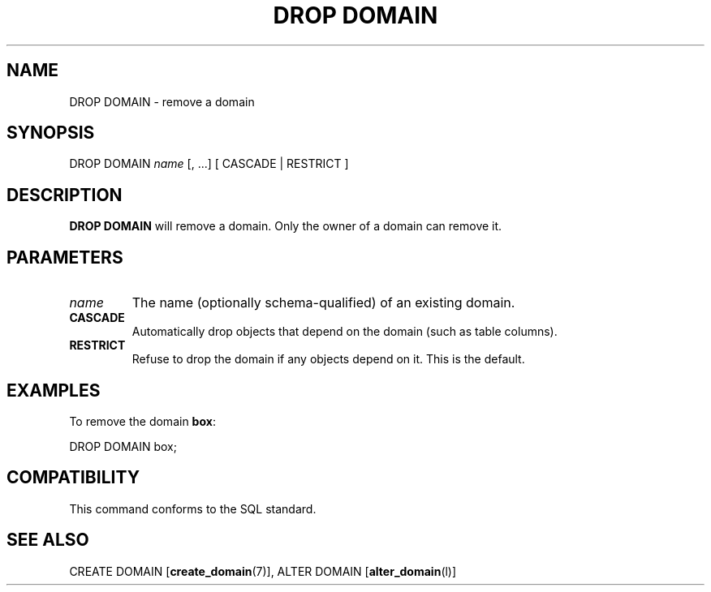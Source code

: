 .\\" auto-generated by docbook2man-spec $Revision: 1.1.1.1 $
.TH "DROP DOMAIN" "" "2007-02-01" "SQL - Language Statements" "SQL Commands"
.SH NAME
DROP DOMAIN \- remove a domain

.SH SYNOPSIS
.sp
.nf
DROP DOMAIN \fIname\fR [, ...]  [ CASCADE | RESTRICT ]
.sp
.fi
.SH "DESCRIPTION"
.PP
\fBDROP DOMAIN\fR will remove a domain. Only the
owner of a domain can remove it.
.SH "PARAMETERS"
.TP
\fB\fIname\fB\fR
The name (optionally schema-qualified) of an existing domain.
.TP
\fBCASCADE\fR
Automatically drop objects that depend on the domain (such as
table columns).
.TP
\fBRESTRICT\fR
Refuse to drop the domain if any objects depend on it. This is
the default.
.SH "EXAMPLES"
.PP
To remove the domain \fBbox\fR:
.sp
.nf
DROP DOMAIN box;
.sp
.fi
.SH "COMPATIBILITY"
.PP
This command conforms to the SQL standard.
.SH "SEE ALSO"
CREATE DOMAIN [\fBcreate_domain\fR(7)], ALTER DOMAIN [\fBalter_domain\fR(l)]
